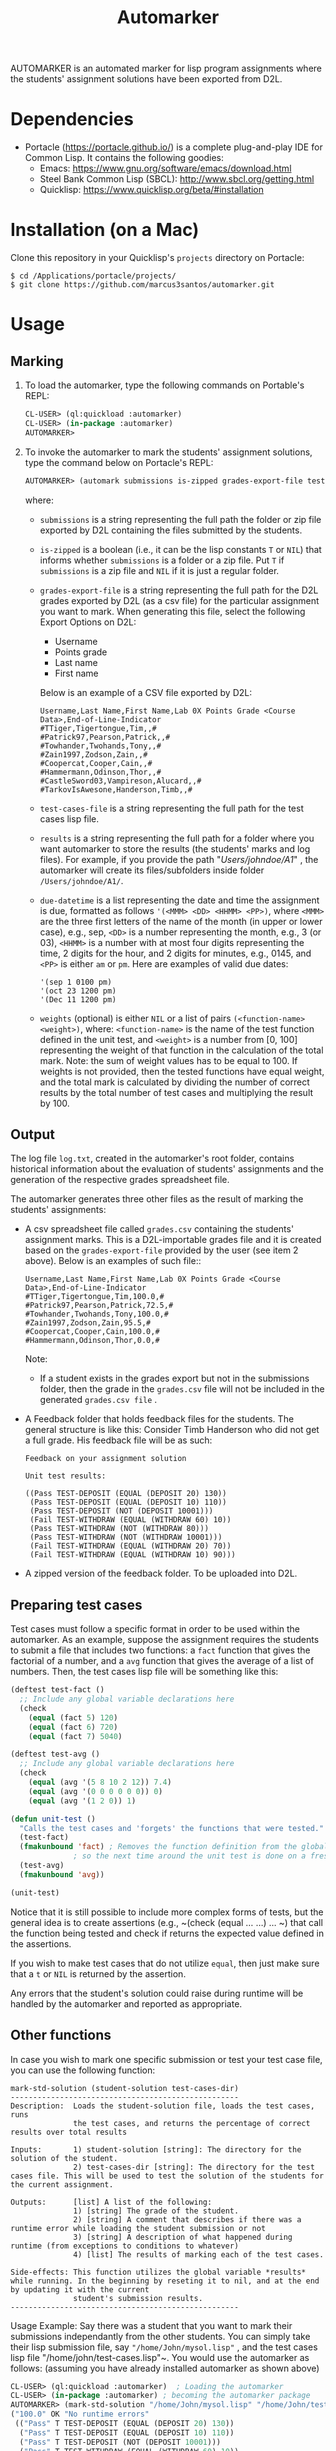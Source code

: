 #+TITLE: Automarker

AUTOMARKER is an automated marker for lisp program assignments where the students' assignment solutions have been exported from D2L.

* Dependencies

- Portacle ([[https://portacle.github.io/]]) is a complete plug-and-play IDE for Common Lisp. It contains the following goodies:
  - Emacs: [[https://www.gnu.org/software/emacs/download.html]]
  - Steel Bank Common Lisp (SBCL): [[http://www.sbcl.org/getting.html]]
  - Quicklisp: [[https://www.quicklisp.org/beta/#installation]]

* Installation (on a Mac)

Clone this repository in your Quicklisp's ~projects~ directory on Portacle:
  #+begin_src shell
  $ cd /Applications/portacle/projects/
  $ git clone https://github.com/marcus3santos/automarker.git  
  #+end_src

* Usage

** Marking

1. To load the automarker, type the following commands on Portable's REPL:
   #+begin_src lisp
     CL-USER> (ql:quickload :automarker)
     CL-USER> (in-package :automarker)
     AUTOMARKER> 
   #+end_src
2. To invoke the automarker to mark the students' assignment solutions, type the command below on Portacle's REPL:
   #+begin_src lisp
     AUTOMARKER> (automark submissions is-zipped grades-export-file test-cases-file results due-datetime weights)
   #+end_src

   where:
   - ~submissions~ is a string representing the full path the folder or zip file exported by D2L containing the files submitted by the students.
   - ~is-zipped~ is a boolean (i.e., it can be the lisp constants ~T~ or ~NIL~) that informs whether ~submissions~ is a folder or a zip file. Put ~T~ if  ~submissions~ is a zip file and ~NIL~ if it is just a regular folder.
   - ~grades-export-file~ is a string representing the full path for the D2L grades  exported by D2L (as a csv file) for the particular assignment you want to mark. When generating this file, select the following Export Options on D2L: 
     - Username
     - Points grade
     - Last name
     - First name
     Below is an example of a CSV file exported by D2L:
     #+begin_example
     Username,Last Name,First Name,Lab 0X Points Grade <Course  Data>,End-of-Line-Indicator 
     #TTiger,Tigertongue,Tim,,#
     #Patrick97,Pearson,Patrick,,#
     #Towhander,Twohands,Tony,,#
     #Zain1997,Zodson,Zain,,#
     #Coopercat,Cooper,Cain,,#
     #Hammermann,Odinson,Thor,,#
     #CastleSword03,Vampireson,Alucard,,#
     #TarkovIsAwesone,Handerson,Timb,,#
     #+end_example
  - ~test-cases-file~ is a string representing the full path for the test cases lisp file.
  - ~results~ is a string representing the full path for a folder where you want automarker to store the results (the students' marks and log files). For example, if you provide the path "/Users/johndoe/A1/" , the automarker will create its files/subfolders inside folder ~/Users/johndoe/A1/~.
  - ~due-datetime~ is a list representing the date and time the assignment is due, formatted as follows ~'(<MMM> <DD> <HHMM> <PP>)~, where ~<MMM>~ are the three first letters of the name of the month (in upper or lower case), e.g., sep, ~<DD>~ is a number representing the month, e.g., 3 (or 03), ~<HHMM>~ is a number with at most four digits representing the time, 2 digits for the hour, and 2 digits for minutes, e.g., 0145, and ~<PP>~ is either ~am~ or ~pm~. Here are examples of valid due dates: 
    #+begin_example
    '(sep 1 0100 pm)
    '(oct 23 1200 pm)
    '(Dec 11 1200 pm)
    #+end_example
  - ~weights~ (optional) is either ~NIL~ or a list of pairs ~(<function-name> <weight>)~, where: ~<function-name>~ is the name of the test function defined in the unit test, and ~<weight>~ is a number from [0, 100] representing the weight of that function in the calculation of the total mark. Note: the sum of weight values has to be equal to 100. If weights is not provided, then the tested functions have equal weight, and the total mark is calculated by dividing the number of correct results by the total number of test cases and multiplying the result by 100.

** Output
The log file ~log.txt~, created in the automarker's root folder, contains historical information about the evaluation of students' assignments and the generation of the respective grades spreadsheet file.

The automarker generates three other files as the result of marking the students' assignments:

- A csv spreadsheet file called ~grades.csv~ containing the students' assignment marks. This is a D2L-importable grades file and it is created based on the ~grades-export-file~ provided by the user (see item 2 above). Below is an examples of such file::
   #+begin_example
   Username,Last Name,First Name,Lab 0X Points Grade <Course Data>,End-of-Line-Indicator
   #TTiger,Tigertongue,Tim,100.0,# 
   #Patrick97,Pearson,Patrick,72.5,#
   #Towhander,Twohands,Tony,100.0,#
   #Zain1997,Zodson,Zain,95.5,#
   #Coopercat,Cooper,Cain,100.0,#
   #Hammermann,Odinson,Thor,0.0,#
   #+end_example
   Note:
   - If a student exists in the grades export but not in the submissions folder, then the grade in the ~grades.csv~ file will not be included in the generated ~grades.csv file~ .
- A Feedback folder that holds feedback files for the students. The general structure is like this: Consider Timb Handerson who did not get a full grade. His feedback file will be as such:
  #+begin_example
  Feedback on your assignment solution

  Unit test results:
  
  ((Pass TEST-DEPOSIT (EQUAL (DEPOSIT 20) 130))
   (Pass TEST-DEPOSIT (EQUAL (DEPOSIT 10) 110))
   (Pass TEST-DEPOSIT (NOT (DEPOSIT 10001)))
   (Fail TEST-WITHDRAW (EQUAL (WITHDRAW 60) 10))
   (Pass TEST-WITHDRAW (NOT (WITHDRAW 80)))
   (Pass TEST-WITHDRAW (NOT (WITHDRAW 10001)))
   (Fail TEST-WITHDRAW (EQUAL (WITHDRAW 20) 70))
   (Fail TEST-WITHDRAW (EQUAL (WITHDRAW 10) 90)))
  #+end_example
- A zipped version of the feedback folder. To be uploaded into D2L.

** Preparing test cases
Test cases must follow a specific format in order to be used within the automarker. 
As an example, suppose the assignment requires the students to submit a file that includes two functions: a ~fact~ function that gives the factorial of a number, and a ~avg~ function that gives the average of a list of numbers. Then, the test cases lisp file will be something like this:
#+begin_src lisp
(deftest test-fact ()
  ;; Include any global variable declarations here
  (check
    (equal (fact 5) 120)
    (equal (fact 6) 720)
    (equal (fact 7) 5040)

(deftest test-avg ()
  ;; Include any global variable declarations here
  (check
    (equal (avg '(5 8 10 2 12)) 7.4)
    (equal (avg '(0 0 0 0 0 0)) 0)
    (equal (avg '(1 2 0)) 1)

(defun unit-test ()
  "Calls the test cases and 'forgets' the functions that were tested."
  (test-fact)
  (fmakunbound 'fact) ; Removes the function definition from the global environment,
		      ; so the next time around the unit test is done on a freshly loaded version of this function.
  (test-avg)
  (fmakunbound 'avg))
  
(unit-test) 
#+end_src
Notice that it is still possible to include more complex forms of tests, but the general idea is to create assertions (e.g., ~(check (equal ... ...) ... ~) that call the function being tested and check if returns the expected value defined in the assertions.

If you wish to make test cases that do not utilize ~equal~, then just make sure that a ~t~ or ~NIL~ is returned by the assertion.

Any errors that the student's solution could raise during runtime will be handled by the automarker and reported as appropriate.

** Other functions

In case you wish to mark one specific submission or test your test case file, you can use the following function:
#+begin_example
mark-std-solution (student-solution test-cases-dir)
---------------------------------------------------
Description:  Loads the student-solution file, loads the test cases, runs
              the test cases, and returns the percentage of correct results over total results

Inputs:       1) student-solution [string]: The directory for the solution of the student.
              2) test-cases-dir [string]: The directory for the test cases file. This will be used to test the solution of the students for the current assignment.

Outputs:      [list] A list of the following:
              1) [string] The grade of the student.
              2) [string] A comment that describes if there was a runtime error while loading the student submission or not
              3) [string] A description of what happened during runtime (from exceptions to conditions to whatever) 
              4) [list] The results of marking each of the test cases.

Side-effects: This function utilizes the global variable *results* while running. In the beginning by reseting it to nil, and at the end by updating it with the current
              student's submission results.
---------------------------------------------------
#+end_example

Usage Example: Say there was a student that you want to mark their submissions independantly from the other students. You can simply take their lisp submission file, say ~"/home/John/mysol.lisp"~ , and the test cases lisp file "/home/john/test-cases.lisp"~. You would use the automarker as follows: (assuming you have already installed automarker as shown above)
#+begin_src lisp
  CL-USER> (ql:quickload :automarker)  ; Loading the automarker
  CL-USER> (in-package :automarker) ; becoming the automarker package
  AUTOMARKER> (mark-std-solution "/home/John/mysol.lisp" "/home/John/test-cases.lisp") 
  ("100.0" OK "No runtime errors"
   (("Pass" T TEST-DEPOSIT (EQUAL (DEPOSIT 20) 130))
    ("Pass" T TEST-DEPOSIT (EQUAL (DEPOSIT 10) 110))
    ("Pass" T TEST-DEPOSIT (NOT (DEPOSIT 10001)))
    ("Pass" T TEST-WITHDRAW (EQUAL (WITHDRAW 60) 10))
    ("Pass" T TEST-WITHDRAW (NOT (WITHDRAW 80)))
    ("Pass" T TEST-WITHDRAW (NOT (WITHDRAW 10001)))
    ("Pass" T TEST-WITHDRAW (EQUAL (WITHDRAW 20) 70))
    ("Pass" T TEST-WITHDRAW (EQUAL (WITHDRAW 10) 90))))
  AUTOMARKER> 
#+end_src

* License and Credits

See LICENSE for usage permissions. See AUTHORS for credits.





